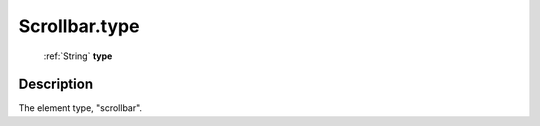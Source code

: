.. _Scrollbar.type:

================================================
Scrollbar.type
================================================

   :ref:`String` **type**


Description
-----------

The element type, "scrollbar".

